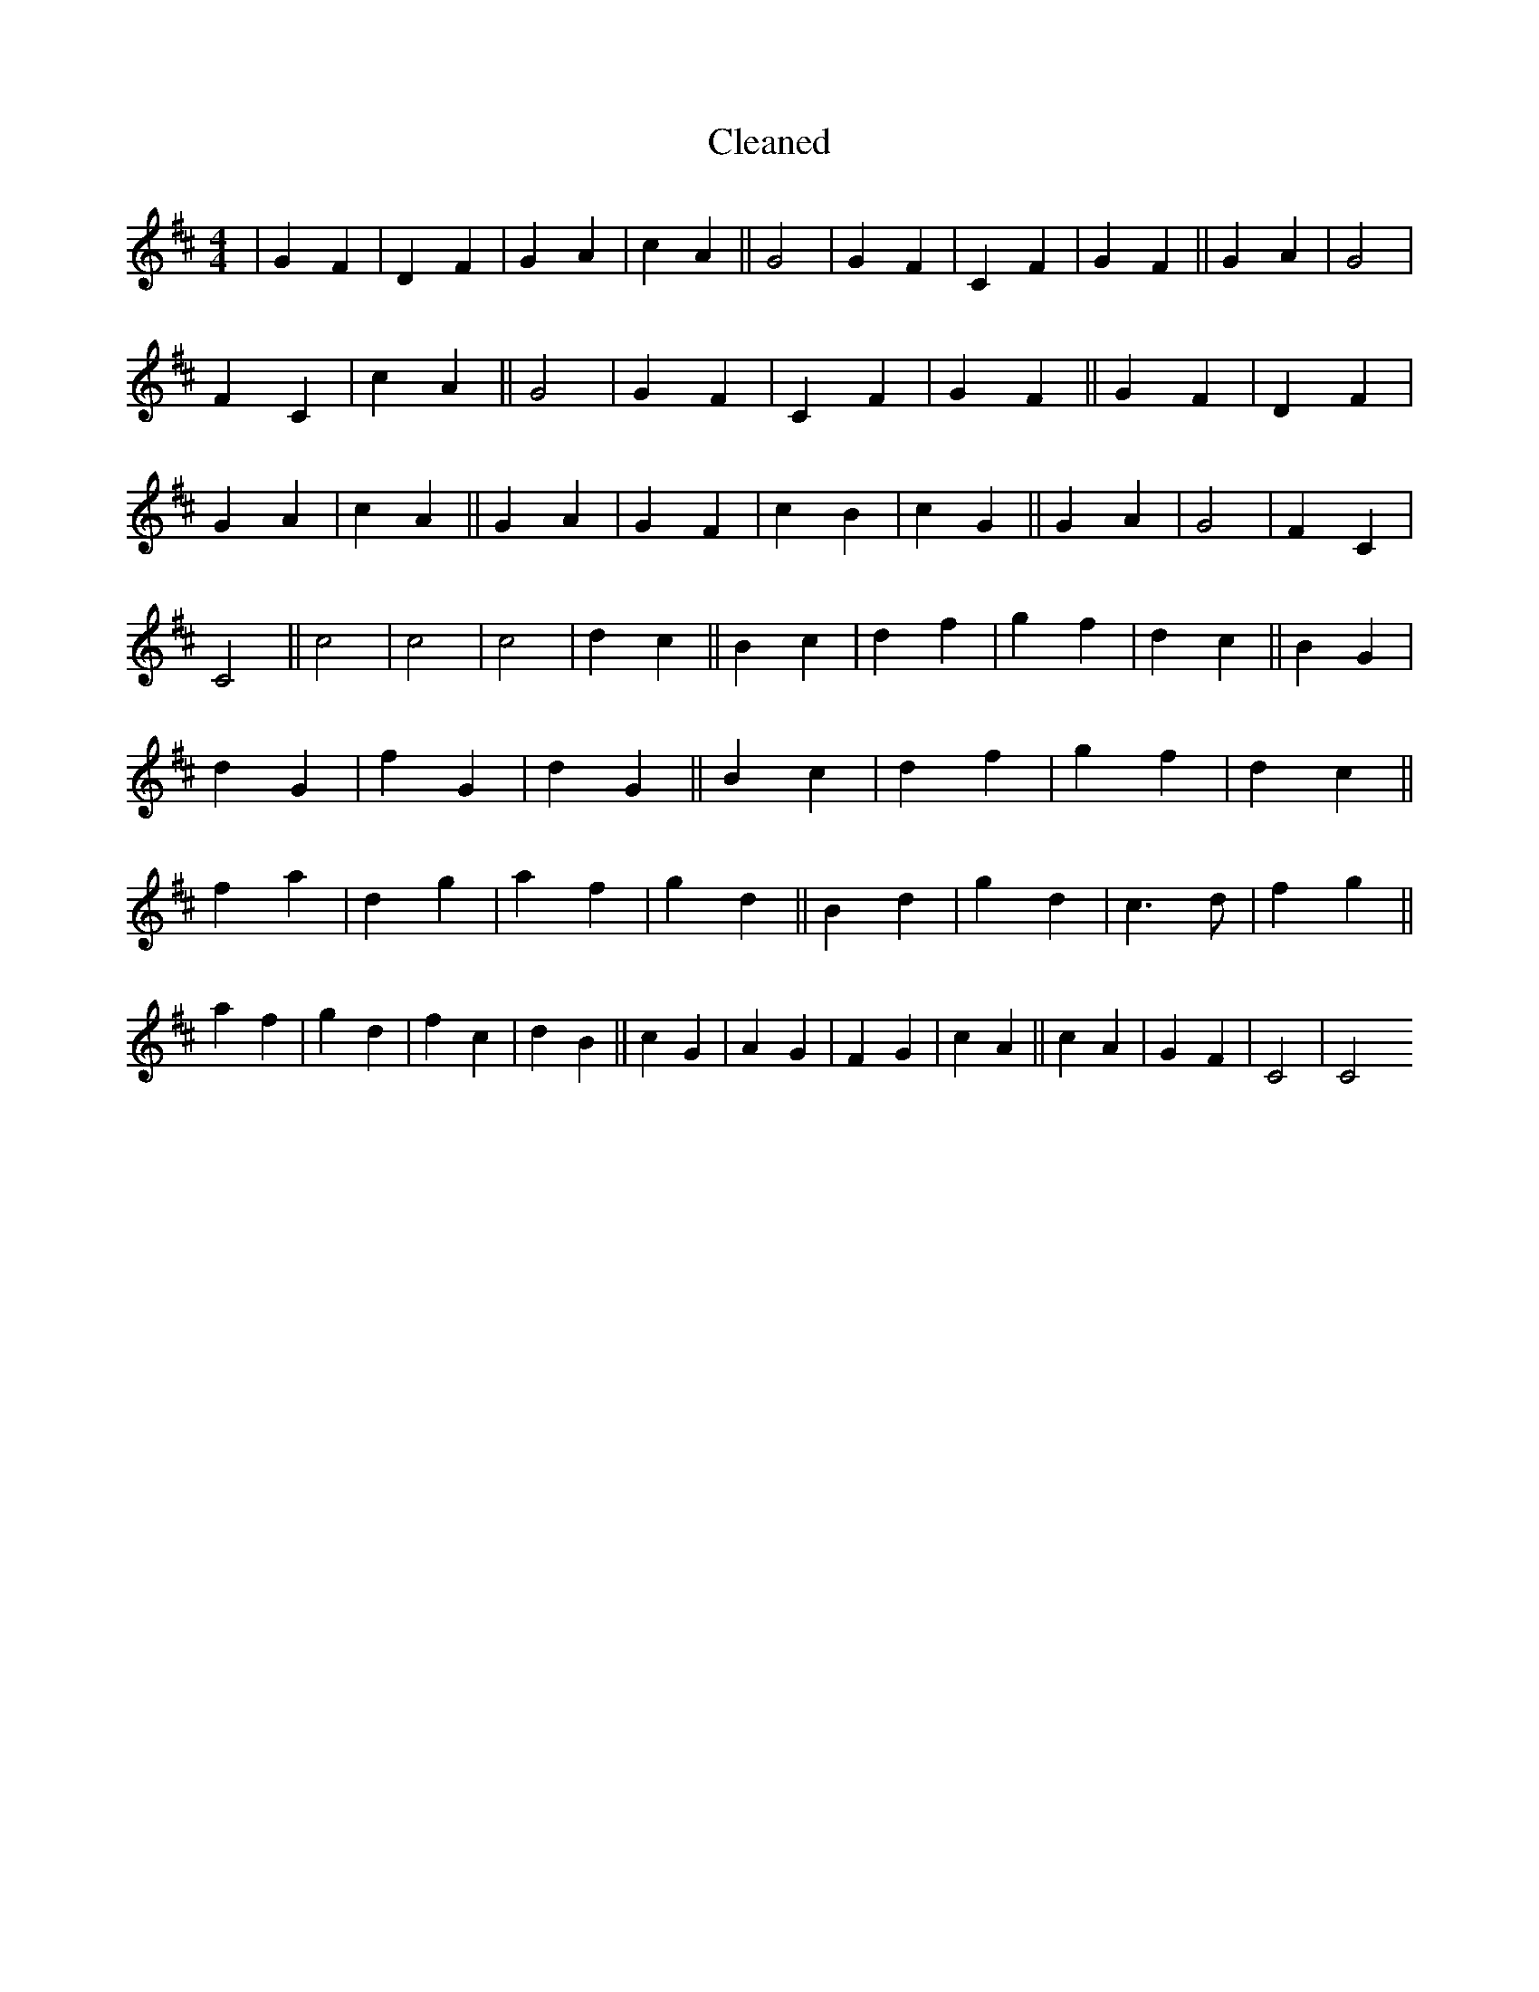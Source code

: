 X:717
T: Cleaned
M:4/4
K: DMaj
|G2F2|D2F2|G2A2|c2A2||G4|G2F2|C2F2|G2F2||G2A2|G4|F2C2|c2A2||G4|G2F2|C2F2|G2F2||G2F2|D2F2|G2A2|c2A2||G2A2|G2F2|c2B2|c2G2||G2A2|G4|F2C2|C4||c4|c4|c4|d2c2||B2c2|d2f2|g2f2|d2c2||B2G2|d2G2|f2G2|d2G2||B2c2|d2f2|g2f2|d2c2||f2a2|d2g2|a2f2|g2d2||B2d2|g2d2|c3d|f2g2||a2f2|g2d2|f2c2|d2B2||c2G2|A2G2|F2G2|c2A2||c2A2|G2F2|C4|C4